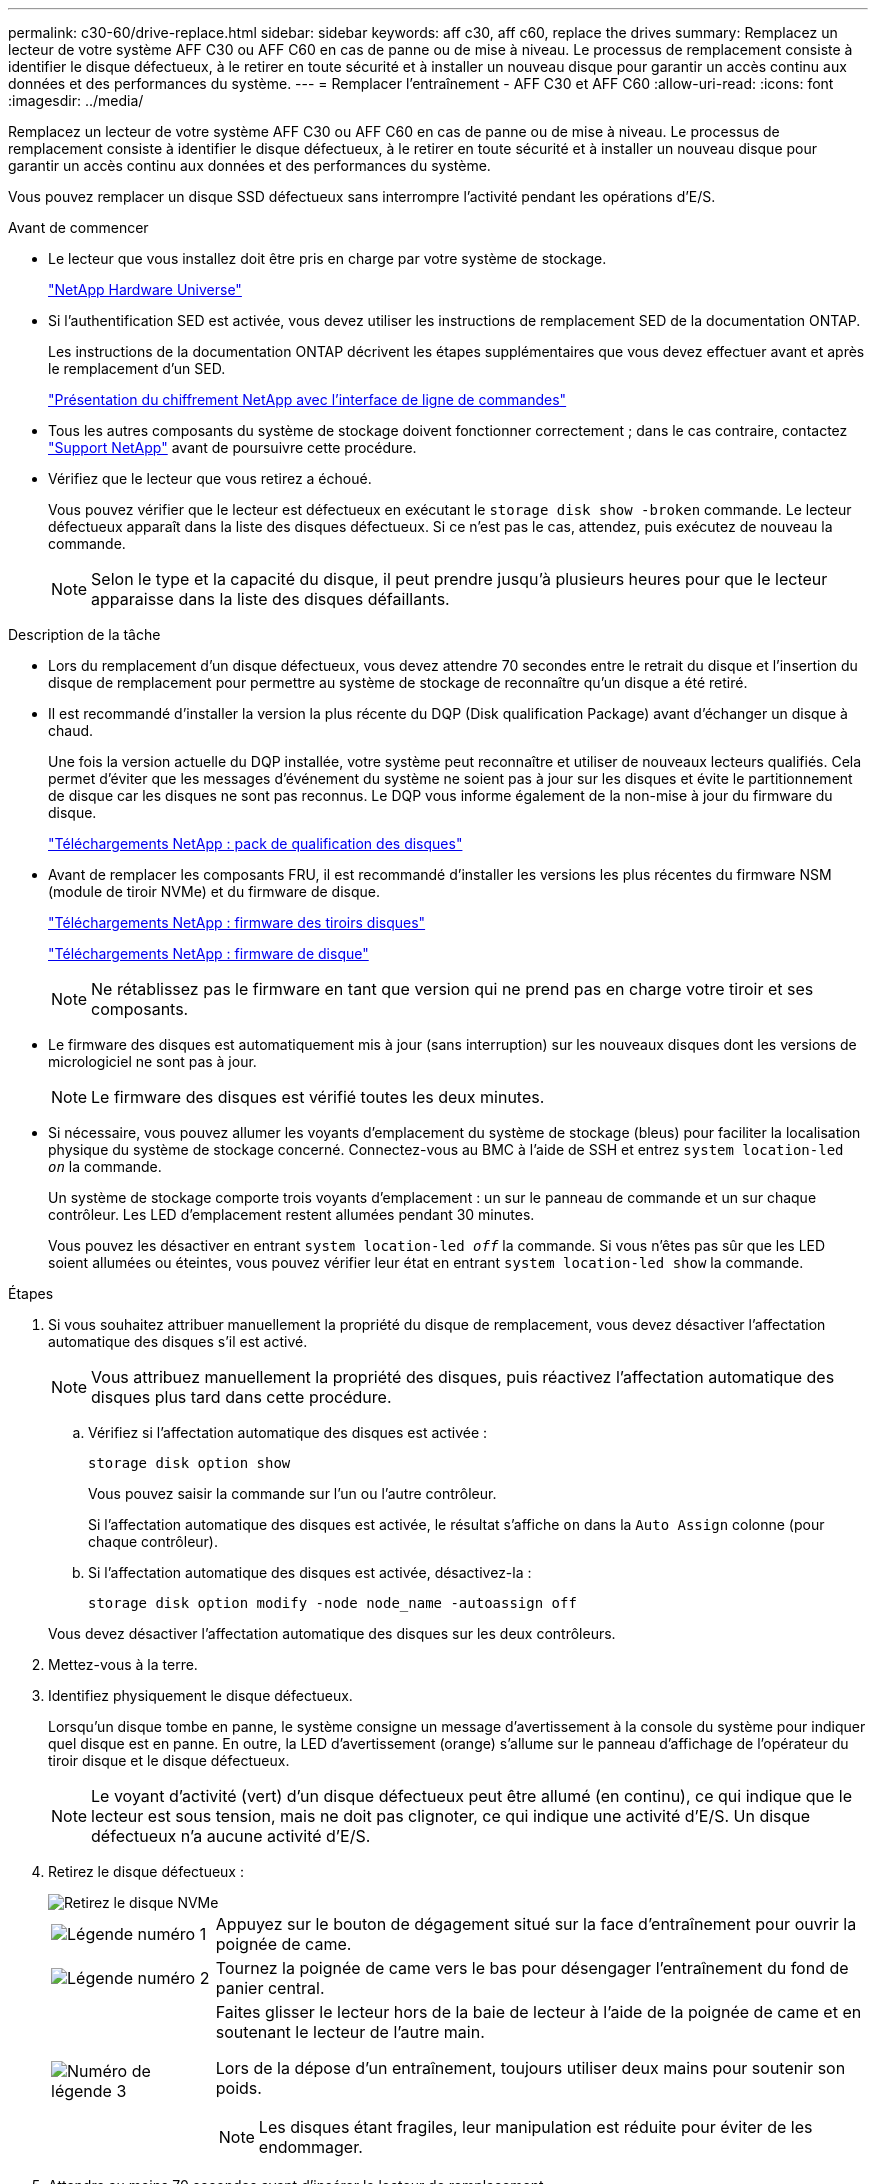 ---
permalink: c30-60/drive-replace.html 
sidebar: sidebar 
keywords: aff c30, aff c60, replace the drives 
summary: Remplacez un lecteur de votre système AFF C30 ou AFF C60 en cas de panne ou de mise à niveau. Le processus de remplacement consiste à identifier le disque défectueux, à le retirer en toute sécurité et à installer un nouveau disque pour garantir un accès continu aux données et des performances du système. 
---
= Remplacer l'entraînement - AFF C30 et AFF C60
:allow-uri-read: 
:icons: font
:imagesdir: ../media/


[role="lead"]
Remplacez un lecteur de votre système AFF C30 ou AFF C60 en cas de panne ou de mise à niveau. Le processus de remplacement consiste à identifier le disque défectueux, à le retirer en toute sécurité et à installer un nouveau disque pour garantir un accès continu aux données et des performances du système.

Vous pouvez remplacer un disque SSD défectueux sans interrompre l'activité pendant les opérations d'E/S.

.Avant de commencer
* Le lecteur que vous installez doit être pris en charge par votre système de stockage.
+
https://hwu.netapp.com["NetApp Hardware Universe"^]

* Si l'authentification SED est activée, vous devez utiliser les instructions de remplacement SED de la documentation ONTAP.
+
Les instructions de la documentation ONTAP décrivent les étapes supplémentaires que vous devez effectuer avant et après le remplacement d'un SED.

+
https://docs.netapp.com/us-en/ontap/encryption-at-rest/index.html["Présentation du chiffrement NetApp avec l'interface de ligne de commandes"^]

* Tous les autres composants du système de stockage doivent fonctionner correctement ; dans le cas contraire, contactez https://mysupport.netapp.com/site/global/dashboard["Support NetApp"] avant de poursuivre cette procédure.
* Vérifiez que le lecteur que vous retirez a échoué.
+
Vous pouvez vérifier que le lecteur est défectueux en exécutant le `storage disk show -broken` commande. Le lecteur défectueux apparaît dans la liste des disques défectueux. Si ce n'est pas le cas, attendez, puis exécutez de nouveau la commande.

+

NOTE: Selon le type et la capacité du disque, il peut prendre jusqu'à plusieurs heures pour que le lecteur apparaisse dans la liste des disques défaillants.



.Description de la tâche
* Lors du remplacement d'un disque défectueux, vous devez attendre 70 secondes entre le retrait du disque et l'insertion du disque de remplacement pour permettre au système de stockage de reconnaître qu'un disque a été retiré.
* Il est recommandé d'installer la version la plus récente du DQP (Disk qualification Package) avant d'échanger un disque à chaud.
+
Une fois la version actuelle du DQP installée, votre système peut reconnaître et utiliser de nouveaux lecteurs qualifiés. Cela permet d'éviter que les messages d'événement du système ne soient pas à jour sur les disques et évite le partitionnement de disque car les disques ne sont pas reconnus. Le DQP vous informe également de la non-mise à jour du firmware du disque.

+
https://mysupport.netapp.com/site/downloads/firmware/disk-drive-firmware/download/DISKQUAL/ALL/qual_devices.zip["Téléchargements NetApp : pack de qualification des disques"^]

* Avant de remplacer les composants FRU, il est recommandé d'installer les versions les plus récentes du firmware NSM (module de tiroir NVMe) et du firmware de disque.
+
https://mysupport.netapp.com/site/downloads/firmware/disk-shelf-firmware["Téléchargements NetApp : firmware des tiroirs disques"^]

+
https://mysupport.netapp.com/site/downloads/firmware/disk-drive-firmware["Téléchargements NetApp : firmware de disque"^]

+
[NOTE]
====
Ne rétablissez pas le firmware en tant que version qui ne prend pas en charge votre tiroir et ses composants.

====
* Le firmware des disques est automatiquement mis à jour (sans interruption) sur les nouveaux disques dont les versions de micrologiciel ne sont pas à jour.
+

NOTE: Le firmware des disques est vérifié toutes les deux minutes.

* Si nécessaire, vous pouvez allumer les voyants d'emplacement du système de stockage (bleus) pour faciliter la localisation physique du système de stockage concerné. Connectez-vous au BMC à l'aide de SSH et entrez `system location-led _on_` la commande.
+
Un système de stockage comporte trois voyants d'emplacement : un sur le panneau de commande et un sur chaque contrôleur. Les LED d'emplacement restent allumées pendant 30 minutes.

+
Vous pouvez les désactiver en entrant `system location-led _off_` la commande. Si vous n'êtes pas sûr que les LED soient allumées ou éteintes, vous pouvez vérifier leur état en entrant `system location-led show` la commande.



.Étapes
. Si vous souhaitez attribuer manuellement la propriété du disque de remplacement, vous devez désactiver l'affectation automatique des disques s'il est activé.
+

NOTE: Vous attribuez manuellement la propriété des disques, puis réactivez l'affectation automatique des disques plus tard dans cette procédure.

+
.. Vérifiez si l'affectation automatique des disques est activée :
+
`storage disk option show`

+
Vous pouvez saisir la commande sur l'un ou l'autre contrôleur.

+
Si l'affectation automatique des disques est activée, le résultat s'affiche `on` dans la `Auto Assign` colonne (pour chaque contrôleur).

.. Si l'affectation automatique des disques est activée, désactivez-la :
+
`storage disk option modify -node node_name -autoassign off`

+
Vous devez désactiver l'affectation automatique des disques sur les deux contrôleurs.



. Mettez-vous à la terre.
. Identifiez physiquement le disque défectueux.
+
Lorsqu'un disque tombe en panne, le système consigne un message d'avertissement à la console du système pour indiquer quel disque est en panne. En outre, la LED d'avertissement (orange) s'allume sur le panneau d'affichage de l'opérateur du tiroir disque et le disque défectueux.

+

NOTE: Le voyant d'activité (vert) d'un disque défectueux peut être allumé (en continu), ce qui indique que le lecteur est sous tension, mais ne doit pas clignoter, ce qui indique une activité d'E/S. Un disque défectueux n'a aucune activité d'E/S.

. Retirez le disque défectueux :
+
image::../media/drw_nvme_drive_replace_ieops-1904.svg[Retirez le disque NVMe]

+
[cols="1,4"]
|===


 a| 
image::../media/icon_round_1.png[Légende numéro 1]
 a| 
Appuyez sur le bouton de dégagement situé sur la face d'entraînement pour ouvrir la poignée de came.



 a| 
image::../media/icon_round_2.png[Légende numéro 2]
 a| 
Tournez la poignée de came vers le bas pour désengager l'entraînement du fond de panier central.



 a| 
image::../media/icon_round_3.png[Numéro de légende 3]
 a| 
Faites glisser le lecteur hors de la baie de lecteur à l'aide de la poignée de came et en soutenant le lecteur de l'autre main.

Lors de la dépose d'un entraînement, toujours utiliser deux mains pour soutenir son poids.


NOTE: Les disques étant fragiles, leur manipulation est réduite pour éviter de les endommager.

|===
. Attendre au moins 70 secondes avant d'insérer le lecteur de remplacement.
. Insérer le lecteur de remplacement :
+
.. Avec la poignée de came en position ouverte, insérer l'entraînement à l'aide des deux mains.
.. Poussez doucement jusqu'à ce que le lecteur s'arrête.
.. Fermez la poignée de la came de sorte que le lecteur soit bien en place dans le fond de panier central et que la poignée s'enclenche.
+
Assurez-vous de fermer lentement la poignée de came de manière à ce qu'elle s'aligne correctement sur la face de l'entraînement.



. Vérifiez que le voyant d'activité (vert) du lecteur est allumé.
+
Lorsque le voyant d'activité du lecteur est allumé, cela signifie que le lecteur est alimenté. Lorsque le voyant d'activité du lecteur clignote, cela signifie que le lecteur est alimenté et que les E/S sont en cours. Si le micrologiciel du lecteur est mis à jour automatiquement, le voyant clignote.

. Si vous remplacez un autre lecteur, répétez les étapes 3 à 7.
. Si vous avez désactivé l'affectation automatique de disques à l'étape 1, affectez manuellement la propriété des disques, puis réactivez l'affectation automatique de disques si nécessaire :
+
.. Afficher tous les disques non propriétaires :
+
`storage disk show -container-type unassigned`

+
Vous pouvez saisir la commande sur l'un ou l'autre contrôleur.

.. Affectez chaque disque :
+
`storage disk assign -disk disk_name -owner owner_name`

+
Vous pouvez saisir la commande sur l'un ou l'autre contrôleur.

+
Vous pouvez utiliser le caractère générique pour attribuer plusieurs lecteurs à la fois.

.. Réactivez l'affectation automatique des disques si nécessaire :
+
`storage disk option modify -node node_name -autoassign on`

+
Vous devez réactiver l'affectation automatique des disques sur les deux contrôleurs.



. Retournez la pièce défectueuse à NetApp, tel que décrit dans les instructions RMA (retour de matériel) fournies avec le kit.
+
Contactez l'assistance technique à l'adresse https://mysupport.netapp.com/site/global/dashboard["Support NetApp"], 888-463-8277 (Amérique du Nord), 00-800-44-638277 (Europe) ou +800-800-80-800 (Asie/Pacifique) si vous avez besoin du numéro RMA ou de l'aide supplémentaire pour la procédure de remplacement.


